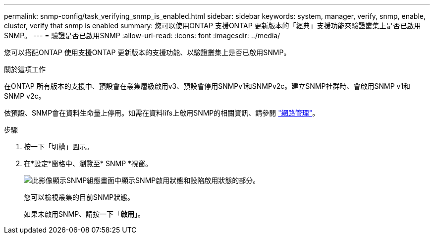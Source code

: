 ---
permalink: snmp-config/task_verifying_snmp_is_enabled.html 
sidebar: sidebar 
keywords: system, manager, verify, snmp, enable, cluster, verify that snmp is enabled 
summary: 您可以使用ONTAP 支援ONTAP 更新版本的「經典」支援功能來驗證叢集上是否已啟用SNMP。 
---
= 驗證是否已啟用SNMP
:allow-uri-read: 
:icons: font
:imagesdir: ../media/


[role="lead"]
您可以搭配ONTAP 使用支援ONTAP 更新版本的支援功能、以驗證叢集上是否已啟用SNMP。

.關於這項工作
在ONTAP 所有版本的支援中、預設會在叢集層級啟用v3、預設會停用SNMPv1和SNMPv2c。建立SNMP社群時、會啟用SNMP v1和SNMP v2c。

依預設、SNMP會在資料生命量上停用。如需在資料lifs上啟用SNMP的相關資訊、請參閱 https://docs.netapp.com/us-en/ontap/networking/index.html["網路管理"^]。

.步驟
. 按一下「切槽」圖示。
. 在*設定*窗格中、瀏覽至* SNMP *視窗。
+
image::../media/snmp_verify_enabled.gif[此影像顯示SNMP組態畫面中顯示SNMP啟用狀態和設陷啟用狀態的部分。]

+
您可以檢視叢集的目前SNMP狀態。

+
如果未啟用SNMP、請按一下「*啟用*」。


